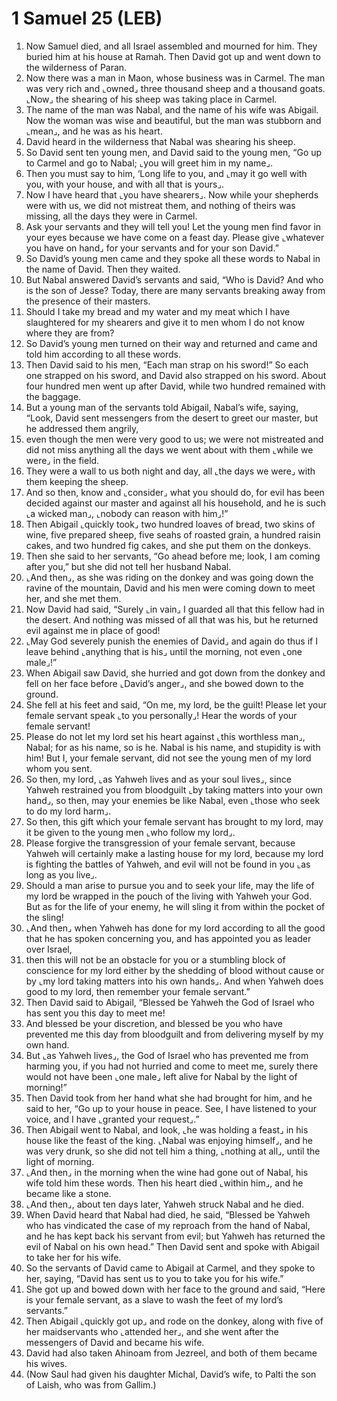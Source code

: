 * 1 Samuel 25 (LEB)
:PROPERTIES:
:ID: LEB/09-1SA25
:END:

1. Now Samuel died, and all Israel assembled and mourned for him. They buried him at his house at Ramah. Then David got up and went down to the wilderness of Paran.
2. Now there was a man in Maon, whose business was in Carmel. The man was very rich and ⌞owned⌟ three thousand sheep and a thousand goats. ⌞Now⌟ the shearing of his sheep was taking place in Carmel.
3. The name of the man was Nabal, and the name of his wife was Abigail. Now the woman was wise and beautiful, but the man was stubborn and ⌞mean⌟, and he was as his heart.
4. David heard in the wilderness that Nabal was shearing his sheep.
5. So David sent ten young men, and David said to the young men, “Go up to Carmel and go to Nabal; ⌞you will greet him in my name⌟.
6. Then you must say to him, ‘Long life to you, and ⌞may it go well with you, with your house, and with all that is yours⌟.
7. Now I have heard that ⌞you have shearers⌟. Now while your shepherds were with us, we did not mistreat them, and nothing of theirs was missing, all the days they were in Carmel.
8. Ask your servants and they will tell you! Let the young men find favor in your eyes because we have come on a feast day. Please give ⌞whatever you have on hand⌟ for your servants and for your son David.”
9. So David’s young men came and they spoke all these words to Nabal in the name of David. Then they waited.
10. But Nabal answered David’s servants and said, “Who is David? And who is the son of Jesse? Today, there are many servants breaking away from the presence of their masters.
11. Should I take my bread and my water and my meat which I have slaughtered for my shearers and give it to men whom I do not know where they are from?
12. So David’s young men turned on their way and returned and came and told him according to all these words.
13. Then David said to his men, “Each man strap on his sword!” So each one strapped on his sword, and David also strapped on his sword. About four hundred men went up after David, while two hundred remained with the baggage.
14. But a young man of the servants told Abigail, Nabal’s wife, saying, “Look, David sent messengers from the desert to greet our master, but he addressed them angrily,
15. even though the men were very good to us; we were not mistreated and did not miss anything all the days we went about with them ⌞while we were⌟ in the field.
16. They were a wall to us both night and day, all ⌞the days we were⌟ with them keeping the sheep.
17. And so then, know and ⌞consider⌟ what you should do, for evil has been decided against our master and against all his household, and he is such ⌞a wicked man⌟, ⌞nobody can reason with him⌟!”
18. Then Abigail ⌞quickly took⌟ two hundred loaves of bread, two skins of wine, five prepared sheep, five seahs of roasted grain, a hundred raisin cakes, and two hundred fig cakes, and she put them on the donkeys.
19. Then she said to her servants, “Go ahead before me; look, I am coming after you,” but she did not tell her husband Nabal.
20. ⌞And then⌟, as she was riding on the donkey and was going down the ravine of the mountain, David and his men were coming down to meet her, and she met them.
21. Now David had said, “Surely ⌞in vain⌟ I guarded all that this fellow had in the desert. And nothing was missed of all that was his, but he returned evil against me in place of good!
22. ⌞May God severely punish the enemies of David⌟ and again do thus if I leave behind ⌞anything that is his⌟ until the morning, not even ⌞one male⌟!”
23. When Abigail saw David, she hurried and got down from the donkey and fell on her face before ⌞David’s anger⌟, and she bowed down to the ground.
24. She fell at his feet and said, “On me, my lord, be the guilt! Please let your female servant speak ⌞to you personally⌟! Hear the words of your female servant!
25. Please do not let my lord set his heart against ⌞this worthless man⌟, Nabal; for as his name, so is he. Nabal is his name, and stupidity is with him! But I, your female servant, did not see the young men of my lord whom you sent.
26. So then, my lord, ⌞as Yahweh lives and as your soul lives⌟, since Yahweh restrained you from bloodguilt ⌞by taking matters into your own hand⌟, so then, may your enemies be like Nabal, even ⌞those who seek to do my lord harm⌟.
27. So then, this gift which your female servant has brought to my lord, may it be given to the young men ⌞who follow my lord⌟.
28. Please forgive the transgression of your female servant, because Yahweh will certainly make a lasting house for my lord, because my lord is fighting the battles of Yahweh, and evil will not be found in you ⌞as long as you live⌟.
29. Should a man arise to pursue you and to seek your life, may the life of my lord be wrapped in the pouch of the living with Yahweh your God. But as for the life of your enemy, he will sling it from within the pocket of the sling!
30. ⌞And then⌟ when Yahweh has done for my lord according to all the good that he has spoken concerning you, and has appointed you as leader over Israel,
31. then this will not be an obstacle for you or a stumbling block of conscience for my lord either by the shedding of blood without cause or by ⌞my lord taking matters into his own hands⌟. And when Yahweh does good to my lord, then remember your female servant.”
32. Then David said to Abigail, “Blessed be Yahweh the God of Israel who has sent you this day to meet me!
33. And blessed be your discretion, and blessed be you who have prevented me this day from bloodguilt and from delivering myself by my own hand.
34. But ⌞as Yahweh lives⌟, the God of Israel who has prevented me from harming you, if you had not hurried and come to meet me, surely there would not have been ⌞one male⌟ left alive for Nabal by the light of morning!”
35. Then David took from her hand what she had brought for him, and he said to her, “Go up to your house in peace. See, I have listened to your voice, and I have ⌞granted your request⌟.”
36. Then Abigail went to Nabal, and look, ⌞he was holding a feast⌟ in his house like the feast of the king. ⌞Nabal was enjoying himself⌟, and he was very drunk, so she did not tell him a thing, ⌞nothing at all⌟, until the light of morning.
37. ⌞And then⌟ in the morning when the wine had gone out of Nabal, his wife told him these words. Then his heart died ⌞within him⌟, and he became like a stone.
38. ⌞And then⌟, about ten days later, Yahweh struck Nabal and he died.
39. When David heard that Nabal had died, he said, “Blessed be Yahweh who has vindicated the case of my reproach from the hand of Nabal, and he has kept back his servant from evil; but Yahweh has returned the evil of Nabal on his own head.” Then David sent and spoke with Abigail to take her for his wife.
40. So the servants of David came to Abigail at Carmel, and they spoke to her, saying, “David has sent us to you to take you for his wife.”
41. She got up and bowed down with her face to the ground and said, “Here is your female servant, as a slave to wash the feet of my lord’s servants.”
42. Then Abigail ⌞quickly got up⌟ and rode on the donkey, along with five of her maidservants who ⌞attended her⌟, and she went after the messengers of David and became his wife.
43. David had also taken Ahinoam from Jezreel, and both of them became his wives.
44. (Now Saul had given his daughter Michal, David’s wife, to Palti the son of Laish, who was from Gallim.)
